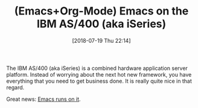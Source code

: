 #+BLOG: wisdomandwonder
#+POSTID: 10781
#+ORG2BLOG:
#+DATE: [2018-07-19 Thu 22:14]
#+OPTIONS: toc:nil num:nil todo:nil pri:nil tags:nil ^:nil
#+CATEGORY: Article
#+TAGS: Babel, Emacs, Ide, Lisp, Literate Programming, Programming Language, Reproducible research, elisp, org-mode
#+TITLE: (Emacs+Org-Mode) Emacs on the IBM AS/400 (aka iSeries)

The IBM AS/400 (aka iSeries) is a combined hardware application server
platform. Instead of worrying about the next hot new framework, you have
everything that you need to get business done. It is really quite nice in that
regard.

Great news: [[https://lispy.wordpress.com/2008/07/31/configuring-an-ibm-i-for-emacs-and-perl-hacking/#comment-10439][Emacs runs on it]].
